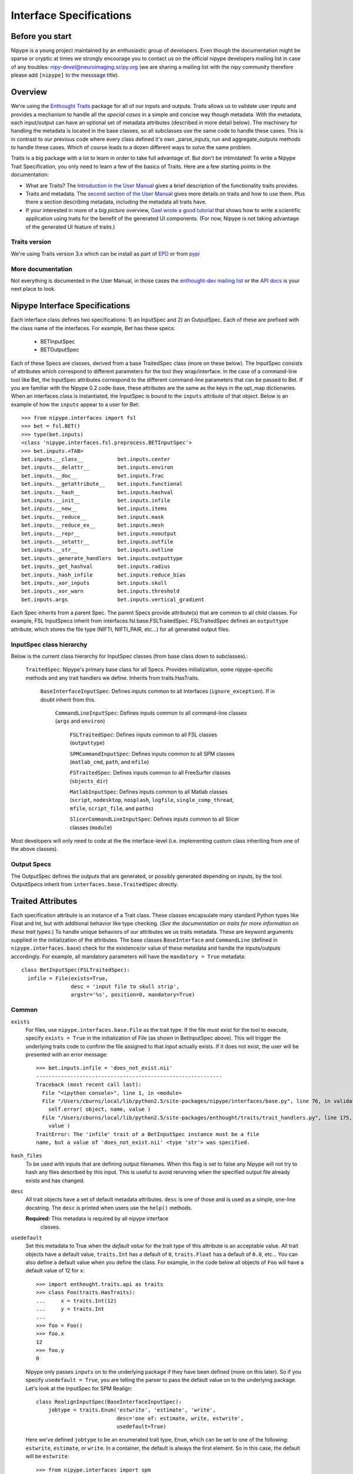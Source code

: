 .. _interface_specs:

========================
Interface Specifications
========================

Before you start
----------------

Nipype is a young project maintained by an enthusiastic group of developers.
Even though the documentation might be sparse or cryptic at times we strongly
encourage you to contact us on the official nipype developers mailing list in
case of any troubles: nipy-devel@neuroimaging.scipy.org (we are sharing a
mailing list with the nipy community therefore please add ``[nipype]`` to the
messsage title).


Overview
--------

We're using the `Enthought Traits
<http://code.enthought.com/projects/traits/>`_ package for all of our
inputs and outputs.  Traits allows us to validate user inputs and
provides a mechanism to handle all the *special cases* in a simple and
concise way though metadata.  With the metadata, each input/output can
have an optional set of metadata attributes (described in more detail
below).  The machinery for handling the metadata is located in the
base classes, so all subclasses use the same code to handle these
cases.  This is in contrast to our previous code where every class
defined it's own _parse_inputs, run and aggregate_outputs methods to
handle these cases.  Which of course leads to a dozen different ways
to solve the same problem.

Traits is a big package with a lot to learn in order to take full
advantage of.  But don't be intimidated!  To write a Nipype Trait
Specification, you only need to learn a few of the basics of Traits.
Here are a few starting points in the documentation:

* What are Traits?  The `Introduction in the User Manual
  <http://code.enthought.com/projects/traits/docs/html/traits_user_manual/intro.html>`_
  gives a brief description of the functionality traits provides.

* Traits and metadata.  The `second section of the User Manual
  <http://code.enthought.com/projects/traits/docs/html/traits_user_manual/defining.html>`_
  gives more details on traits and how to use them.  Plus there a
  section describing metadata, including the metadata all traits have.

* If your interested in more of a *big picture* overview, `Gael wrote
  a good tutorial
  <http://code.enthought.com/projects/traits/docs/html/tutorials/traits_ui_scientific_app.html>`_
  that shows how to write a scientific application using traits for
  the benefit of the generated UI components.  (For now, Nipype is not
  taking advantage of the generated UI feature of traits.)

Traits version
^^^^^^^^^^^^^^

We're using Traits version 3.x which can be install as part of `EPD
<http://enthought.com/products/epd.php>`_ or from `pypi
<http://pypi.python.org/pypi/Traits/3.3.0>`_

More documentation
^^^^^^^^^^^^^^^^^^

Not everything is documented in the User Manual, in those cases the
`enthought-dev mailing list
<https://mail.enthought.com/mailman/listinfo/enthought-dev>`_ or the
`API docs
<http://code.enthought.com/projects/files/ETS32_API/enthought.traits.html>`_
is your next place to look.

Nipype Interface Specifications
-------------------------------

Each interface class defines two specifications: 1) an InputSpec and
2) an OutputSpec.  Each of these are prefixed with the class name of
the interfaces.  For example, Bet has these specs:

  - BETInputSpec
  - BETOutputSpec

Each of these Specs are classes, derived from a base TraitedSpec class
(more on these below).  The InputSpec consists of attributes which
correspond to different parameters for the tool they wrap/interface.
In the case of a command-line tool like Bet, the InputSpec attributes
correspond to the different command-line parameters that can be passed
to Bet.  If you are familiar with the Nipype 0.2 code-base, these
attributes are the same as the keys in the opt_map dictionaries.  When
an interfaces class is instantiated, the InputSpec is bound to the
``inputs`` attribute of that object.  Below is an example of how the
``inputs`` appear to a user for Bet::

  >>> from nipype.interfaces import fsl
  >>> bet = fsl.BET()
  >>> type(bet.inputs)
  <class 'nipype.interfaces.fsl.preprocess.BETInputSpec'>
  >>> bet.inputs.<TAB>
  bet.inputs.__class__           bet.inputs.center
  bet.inputs.__delattr__         bet.inputs.environ
  bet.inputs.__doc__             bet.inputs.frac
  bet.inputs.__getattribute__    bet.inputs.functional
  bet.inputs.__hash__            bet.inputs.hashval
  bet.inputs.__init__            bet.inputs.infile
  bet.inputs.__new__             bet.inputs.items
  bet.inputs.__reduce__          bet.inputs.mask
  bet.inputs.__reduce_ex__       bet.inputs.mesh
  bet.inputs.__repr__            bet.inputs.nooutput
  bet.inputs.__setattr__         bet.inputs.outfile
  bet.inputs.__str__             bet.inputs.outline
  bet.inputs._generate_handlers  bet.inputs.outputtype
  bet.inputs._get_hashval        bet.inputs.radius
  bet.inputs._hash_infile        bet.inputs.reduce_bias
  bet.inputs._xor_inputs         bet.inputs.skull
  bet.inputs._xor_warn           bet.inputs.threshold
  bet.inputs.args                bet.inputs.vertical_gradient


Each Spec inherits from a parent Spec.  The parent Specs provide
attribute(s) that are common to all child classes.  For example, FSL
InputSpecs inherit from interfaces.fsl.base.FSLTraitedSpec.
FSLTraitedSpec defines an ``outputtype`` attribute, which stores the
file type (NIFTI, NIFTI_PAIR, etc...) for all generated output files.

InputSpec class hierarchy
^^^^^^^^^^^^^^^^^^^^^^^^^^^^

Below is the current class hierarchy for InputSpec classes (from
base class down to subclasses).:

  ``TraitedSpec``: Nipype's primary base class for all Specs.
  Provides initialization, some nipype-specific methods and any trait
  handlers we define. Inherits from traits.HasTraits.

	  ``BaseInterfaceInputSpec``: Defines inputs common to all
	  Interfaces (``ignore_exception``). If in doubt inherit from this.

	      ``CommandLineInputSpec``: Defines inputs common to all
	      command-line classes (``args`` and ``environ``)
	
	        ``FSLTraitedSpec``: Defines inputs common to all FSL classes
	        (``outputtype``)
		  		
	        ``SPMCommandInputSpec``: Defines inputs common to all SPM classes (``matlab_cmd``, ``path``, and ``mfile``)
	
	        ``FSTraitedSpec``: Defines inputs common to all FreeSurfer classes
	        (``sbjects_dir``)
	
	        ``MatlabInputSpec``: Defines inputs common to all Matlab classes (``script``, ``nodesktop``, ``nosplash``, ``logfile``, ``single_comp_thread``, ``mfile``, ``script_file``, and ``paths``)
	
	        ``SlicerCommandLineInputSpec``: Defines inputs common to all Slicer classes (``module``)

Most developers will only need to code at the the interface-level (i.e. implementing custom class inheriting from one of the above classes).

Output Specs
^^^^^^^^^^^^

The OutputSpec defines the outputs that are generated, or possibly
generated depending on inputs, by the tool.  OutputSpecs inherit from
``interfaces.base.TraitedSpec`` directly.


Traited Attributes
------------------

Each specification attribute is an instance of a Trait class.  These
classes encapsulate many standard Python types like Float and Int, but
with additional behavior like type checking.  (*See the documentation
on traits for more information on these trait types.*) To handle
unique behaviors of our attributes we us traits metadata.  These are
keyword arguments supplied in the initialization of the attributes.
The base classes ``BaseInterface`` and ``CommandLine``
(defined in ``nipype.interfaces.base``) check for the existence/or
value of these metadata and handle the inputs/outputs accordingly.
For example, all mandatory parameters will have the ``mandatory =
True`` metadata::

  class BetInputSpec(FSLTraitedSpec):
    infile = File(exists=True,
                  desc = 'input file to skull strip',
                  argstr='%s', position=0, mandatory=True)


Common
^^^^^^

``exists``
	For files, use ``nipype.interfaces.base.File`` as the trait type.  If
	the file must exist for the tool to execute, specify ``exists = True``
	in the initialization of File (as shown in BetInputSpec above). This
	will trigger the underlying traits code to confirm the file assigned
	to that *input* actually exists.  If it does not exist, the user will
	be presented with an error message::
	
	    >>> bet.inputs.infile = 'does_not_exist.nii'
	    ------------------------------------------------------------
	    Traceback (most recent call last):
	      File "<ipython console>", line 1, in <module>
	      File "/Users/cburns/local/lib/python2.5/site-packages/nipype/interfaces/base.py", line 76, in validate
	        self.error( object, name, value )
	      File "/Users/cburns/local/lib/python2.5/site-packages/enthought/traits/trait_handlers.py", line 175, in error
	        value )
	    TraitError: The 'infile' trait of a BetInputSpec instance must be a file
	    name, but a value of 'does_not_exist.nii' <type 'str'> was specified.
	
``hash_files``
	To be used with inputs that are defining output filenames. When this flag
	is set to false any Nipype will not try to hash any files described by this
	input. This is useful to avoid rerunning when the specified output file
	already exists and has changed.
	
``desc``
	All trait objects have a set of default metadata attributes.  ``desc``
	is one of those and is used as a simple, one-line docstring.  The
	``desc`` is printed when users use the ``help()`` methods.
	
	**Required:** This metadata is required by all nipype interface
	  classes.
	
``usedefault``
	Set this metadata to True when the *default value* for the trait type
	of this attribute is an acceptable value.  All trait objects have a
	default value, ``traits.Int`` has a default of ``0``, ``traits.Float``
	has a default of ``0.0``, etc...  You can also define a default value
	when you define the class.  For example, in the code below all objects
	of ``Foo`` will have a default value of 12 for ``x``::
	
	    >>> import enthought.traits.api as traits
	    >>> class Foo(traits.HasTraits):
	    ...     x = traits.Int(12)
	    ...     y = traits.Int
	    ...
	    >>> foo = Foo()
	    >>> foo.x
	    12
	    >>> foo.y
	    0
	
	Nipype only passes ``inputs`` on to the underlying package if they
	have been defined (more on this later).  So if you specify
	``usedefault = True``, you are telling the parser to pass the default
	value on to the underlying package.  Let's look at the InputSpec for
	SPM Realign::
	
	    class RealignInputSpec(BaseInterfaceInputSpec):
	        jobtype = traits.Enum('estwrite', 'estimate', 'write',
	                              desc='one of: estimate, write, estwrite',
	                              usedefault=True)
	
	Here we've defined ``jobtype`` to be an enumerated trait type,
	``Enum``, which can be set to one of the following: ``estwrite``,
	``estimate``, or ``write``.  In a container, the default is always the
	first element.  So in this case, the default will be ``estwrite``::
	
	    >>> from nipype.interfaces import spm
	    >>> rlgn = spm.Realign()
	    >>> rlgn.inputs.infile
	    <undefined>
	    >>> rlgn.inputs.jobtype
	    'estwrite'
	
``xor`` and ``requires``
	Both of these accept a list of trait names. The ``xor`` metadata reflects
	mutually exclusive traits, while the requires metadata reflects traits
	that have to be set together. When a xor-ed trait is set, all other
	traits belonging to the list are set to Undefined. The function
	check_mandatory_inputs ensures that all requirements (both mandatory and
	via the requires metadata are satisfied). These are also reflected in
	the help function.

``copyfile``
	This is metadata for a File or Directory trait that is relevant only in
	the context of wrapping an interface in a `Node` and `MapNode`. `copyfile`
	can be set to either `True` or `False`. `False` indicates that contents
	should be symlinked, while `True` indicates that the contents should be
	copied over.

``min_ver`` and ``max_ver``
    These metadata determine if a particular trait will be available when a
    given version of the underlying interface runs. Note that this check is
    performed at runtime.::

	    class RealignInputSpec(BaseInterfaceInputSpec):
	        jobtype = traits.Enum('estwrite', 'estimate', 'write', min_ver='5',
	                              usedefault=True)
``deprecated`` and ``new_name``
    This is metadata for removing or renaming an input field from a spec.::

        class RealignInputSpec(BaseInterfaceInputSpec):
            jobtype = traits.Enum('estwrite', 'estimate', 'write',
                                  deprecated='0.8',
                                  desc='one of: estimate, write, estwrite',
                                  usedefault=True)

    In the above example this means that the `jobtype` input is deprecated and
    will be removed in version 0.8. Deprecation should be set to two versions
    from current release. Raises `TraitError` after package version crosses the
    deprecation version.

    For inputs that are being renamed, one can specify the new name of the
    field.::

        class RealignInputSpec(BaseInterfaceInputSpec):
            jobtype = traits.Enum('estwrite', 'estimate', 'write',
                                  deprecated='0.8', new_name='job_type',
                                  desc='one of: estimate, write, estwrite',
                                  usedefault=True)
            job_type = traits.Enum('estwrite', 'estimate', 'write',
                                  desc='one of: estimate, write, estwrite',
                                  usedefault=True)

    In the above example, the `jobtype` field is being renamed to `job_type`.
    When `new_name` is provided it must exist as a trait, otherwise an exception
    will be raised.

.. note::

   The version information for `min_ver`, `max_ver` and `deprecated` has to be
   provided as a string. For example, `min_ver='0.1'`.

CommandLine
^^^^^^^^^^^

``argstr``
	The metadata keyword for specifying the format strings
	for the parameters. This was the *value* string in the opt_map
	dictionaries of Nipype 0.2 code.  If we look at the
	``FlirtInputSpec``, the ``argstr`` for the reference file corresponds
	to the argument string I would need to provide with the command-line
	version of ``flirt``::
	
	    class FlirtInputSpec(FSLTraitedSpec):
	        reference = File(exists = True, argstr = '-ref %s', mandatory = True,
	                         position = 1, desc = 'reference file')
	
	**Required:** This metadata is required by all command-line interface classes.

``position``
	This metadata is used to specify the position of arguments.  Both
	positive and negative values are accepted.  ``position = 0`` will
	position this argument as the first parameter after the command
	name. ``position = -1`` will position this argument as the last
	parameter, after all other parameters.
	
``genfile``
	If True, the ``genfile`` metadata specifies that a filename should be
	generated for this parameter *if-and-only-if* the user did not provide
	one.  The nipype convention is to automatically generate output
	filenames when not specified by the user both as a convenience for the
	user and so the pipeline can easily gather the outputs. Requires
	``_gen_filename()`` method to be implemented. This way should be used if the
	desired file name is dependent on some runtime variables (such as file name
	of one of the inputs, or current working directory). In case when it should
	be fixed it's recommended to just use ``usedefault``.
	
``sep``
	For List traits the string with witch elements of the list will be joined.

``name_source``
    Indicates the list of input fields from which the value of the current File
    output variable will be drawn. This input field must be the name of a File.
    Chaining is allowed, meaning that an input field can point to another as
    ``name_source``, which also points as ``name_source`` to a third field.
    In this situation, the templates for substitutions are also accumulated.

``name_template``
    By default a ``%s_generated`` template is used to create the output
    filename. This metadata keyword allows overriding the generated name.

``keep_extension``
     Use this and set it ``True`` if you want the extension from the input to be
     kept.

SPM
^^^

``field``
	name of the structure refered by the SPM job manager
	
	**Required:** This metadata is required by all SPM-mediated
	  interface classes.


Defining an interface class
---------------------------

Common
^^^^^^

When you define an interface class, you will define these attributes
and methods:

* ``input_spec``: the InputSpec
* ``output_spec``: the OutputSpec
* ``_list_outputs()``: Returns a dictionary containing names of generated files that are expected after package completes execution.  This is used by ``BaseInterface.aggregate_outputs`` to gather all output files for the pipeline.


CommandLine
^^^^^^^^^^^

For command-line interfaces:

* ``_cmd``: the command-line command

If you used genfile:

* ``_gen_filename(name)``:  Generate filename, used for filenames that nipype generates as a convenience for users.  This is for parameters that are required by the wrapped package, but we're generating from some other parameter. For example, ``BET.inputs.outfile`` is required by BET but we can generate the name from ``BET.inputs.infile``.  Override this method in subclass to handle.

And optionally:

* ``_redirect_x``: If set to True it will make Nipype start Xvfb before running the interface and redirect X output to it. This is useful for
commandlines that spawn a graphical user interface.

* ``_format_arg(name, spec, value)``: For extra formatting of the input values before passing them to generic ``_parse_inputs()`` method.

For example this is the class definition for Flirt, minus the docstring::

    class FLIRTInputSpec(FSLCommandInputSpec):
        in_file = File(exists=True, argstr='-in %s', mandatory=True,
                       position=0, desc='input file')
        reference = File(exists=True, argstr='-ref %s', mandatory=True,
                         position=1, desc='reference file')
        out_file = File(argstr='-out %s', desc='registered output file',
                        name_source=['in_file'], name_template='%s_flirt',
                        position=2, hash_files=False)
        out_matrix_file = File(argstr='-omat %s',
                               name_source=['in_file'], keep_extension=True,
                               name_template='%s_flirt.mat',
                               desc='output affine matrix in 4x4 asciii format',
                               position=3, hash_files=False)
        out_log = File(name_source=['in_file'], keep_extension=True,
                       requires=['save_log'],
                       name_template='%s_flirt.log', desc='output log')
        ...

    class FLIRTOutputSpec(TraitedSpec):
        out_file = File(exists=True,
                        desc='path/name of registered file (if generated)')
        out_matrix_file = File(exists=True,
                               desc='path/name of calculated affine transform '
                               '(if generated)')
        out_log = File(desc='path/name of output log (if generated)')

    class Flirt(FSLCommand):
        _cmd = 'flirt'
        input_spec = FlirtInputSpec
        output_spec = FlirtOutputSpec

There are two possible output files ``outfile`` and ``outmatrix``,
both of which can be generated if not specified by the user.

Also notice the use of ``self._gen_fname()`` - a FSLCommand helper method for generating filenames (with extensions conforming with FSLOUTPUTTYPE).

See also :doc:`cmd_interface_devel`.

SPM
^^^

For SPM-mediated interfaces:

* ``_jobtype`` and ``_jobname``: special names used used by the SPM job manager. You can find them by saving your batch job as an .m file and looking up the code.

And optionally:

* ``_format_arg(name, spec, value)``: For extra formatting of the input values before passing them to generic ``_parse_inputs()`` method.

Matlab
^^^^^^

See :doc:`matlab_interface_devel`.

Python
^^^^^^

See :doc:`python_interface_devel`.

Undefined inputs
----------------

All the inputs and outputs that were not explicitly set (And do not have a usedefault flag - see above) will have Undefined value. To check if something is defined you have to explicitly call ``isdefiend`` function (comparing to None will not work).

Example of inputs
-----------------

Below we have an example of using Bet.  We can see from the help which
inputs are mandatory and which are optional, along with the one-line
description provided by the ``desc`` metadata::

    >>> from nipype.interfaces import fsl
    >>> fsl.BET.help()
    Inputs
    ------

    Mandatory:
     infile: input file to skull strip

    Optional:
     args: Additional parameters to the command
     center: center of gravity in voxels
     environ: Environment variables (default={})
     frac: fractional intensity threshold
     functional: apply to 4D fMRI data
     mask: create binary mask image
     mesh: generate a vtk mesh brain surface
     nooutput: Don't generate segmented output
     outfile: name of output skull stripped image
     outline: create surface outline image
     outputtype: None
     radius: head radius
     reduce_bias: bias field and neck cleanup
     skull: create skull image
     threshold: apply thresholding to segmented brain image and mask
     vertical_gradient: vertical gradient in fractional intensity threshold (-1, 1)

    Outputs
    -------
    maskfile: path/name of binary brain mask (if generated)
    meshfile: path/name of vtk mesh file (if generated)
    outfile: path/name of skullstripped file
    outlinefile: path/name of outline file (if generated)


Here we create a bet object and specify the required input. We then
check our inputs to see which are defined and which are not::

    >>> bet = fsl.BET(infile = 'f3.nii')
    >>> bet.inputs
    args = <undefined>
    center = <undefined>
    environ = {'FSLOUTPUTTYPE': 'NIFTI_GZ'}
    frac = <undefined>
    functional = <undefined>
    infile = f3.nii
    mask = <undefined>
    mesh = <undefined>
    nooutput = <undefined>
    outfile = <undefined>
    outline = <undefined>
    outputtype = NIFTI_GZ
    radius = <undefined>
    reduce_bias = <undefined>
    skull = <undefined>
    threshold = <undefined>
    vertical_gradient = <undefined>
    >>> bet.cmdline
    'bet f3.nii /Users/cburns/data/nipype/s1/f3_brain.nii.gz'

We also checked the command-line that will be generated when we run
the command and can see the generated output filename
``f3_brain.nii.gz``.
